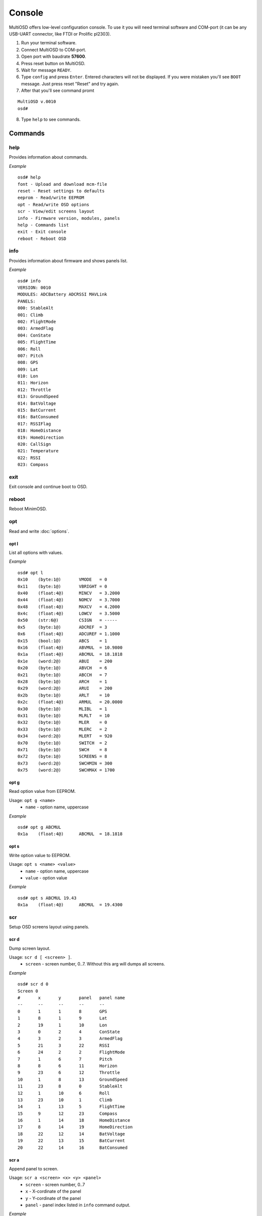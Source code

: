 Console
=======

MultiOSD offers low-level configuration console. To use it you will need
terminal software and COM-port (it can be any USB-UART connector, like FTDI
or Prolific pl2303).

1. Run your terminal software.
2. Connect MultiOSD to COM-port.
3. Open port with baudrate **57600**.
4. Press reset button on MultiOSD.
5. Wait for message ``READY``.
6. Type ``config`` and press ``Enter``. Entered characters will not be displayed.
   If you were mistaken you'll see ``BOOT`` message. Just press reset "Reset" and
   try again.
7. After that you'll see command promt

::

   MultiOSD v.0010
   osd#
   
8. Type ``help`` to see commands.

Commands
--------

help
^^^^

Provides information about commands.

*Example*

::

   osd# help
   font - Upload and download mcm-file
   reset - Reset settings to defaults
   eeprom - Read/write EEPROM
   opt - Read/write OSD options
   scr - View/edit screens layout
   info - Firmware version, modules, panels
   help - Commands list
   exit - Exit console
   reboot - Reboot OSD

info
^^^^

Provides information about firmware and shows panels list.

*Example*

::

   osd# info
   VERSION: 0010
   MODULES: ADCBattery ADCRSSI MAVLink
   PANELS:
   000: StableAlt
   001: Climb
   002: FlightMode
   003: ArmedFlag
   004: ConState
   005: FlightTime
   006: Roll
   007: Pitch
   008: GPS
   009: Lat
   010: Lon
   011: Horizon
   012: Throttle
   013: GroundSpeed
   014: BatVoltage
   015: BatCurrent
   016: BatConsumed
   017: RSSIFlag
   018: HomeDistance
   019: HomeDirection
   020: CallSign
   021: Temperature
   022: RSSI
   023: Compass

exit
^^^^

Exit console and continue boot to OSD.

reboot
^^^^^^

Reboot MinimOSD.

opt
^^^

Read and write :doc:`options`.

opt l
"""""

List all options with values.

*Example*

::

   osd# opt l
   0x10    (byte:1@)       VMODE   = 0
   0x11    (byte:1@)       VBRIGHT = 0
   0x40    (float:4@)      MINCV   = 3.2000
   0x44    (float:4@)      NOMCV   = 3.7000
   0x48    (float:4@)      MAXCV   = 4.2000
   0x4c    (float:4@)      LOWCV   = 3.5000
   0x50    (str:6@)        CSIGN   = -----
   0x5     (byte:1@)       ADCREF  = 3
   0x6     (float:4@)      ADCUREF = 1.1000
   0x15    (bool:1@)       ABCS    = 1
   0x16    (float:4@)      ABVMUL  = 10.9800
   0x1a    (float:4@)      ABCMUL  = 18.1818
   0x1e    (word:2@)       ABUI    = 200
   0x20    (byte:1@)       ABVCH   = 6
   0x21    (byte:1@)       ABCCH   = 7
   0x28    (byte:1@)       ARCH    = 1
   0x29    (word:2@)       ARUI    = 200
   0x2b    (byte:1@)       ARLT    = 10
   0x2c    (float:4@)      ARMUL   = 20.0000
   0x30    (byte:1@)       MLIBL   = 1
   0x31    (byte:1@)       MLRLT   = 10
   0x32    (byte:1@)       MLER    = 0
   0x33    (byte:1@)       MLERC   = 2
   0x34    (word:2@)       MLERT   = 920
   0x70    (byte:1@)       SWITCH  = 2
   0x71    (byte:1@)       SWCH    = 8
   0x72    (byte:1@)       SCREENS = 8
   0x73    (word:2@)       SWCHMIN = 300
   0x75    (word:2@)       SWCHMAX = 1700


opt g
"""""

Read option value from EEPROM.

Usage: ``opt g <name>``
   - ``name`` - option name, uppercase

*Example*

::

   osd# opt g ABCMUL
   0x1a    (float:4@)      ABCMUL  = 18.1818

opt s
"""""

Write option value to EEPROM.

Usage: ``opt s <name> <value>``
   - ``name`` - option name, uppercase
   - ``value`` - option value

*Example*

::

   osd# opt s ABCMUL 19.43
   0x1a    (float:4@)      ABCMUL  = 19.4300

scr
^^^

Setup OSD screens layout using panels.

scr d
"""""

Dump screen layout.

Usage: ``scr d [ <screen> ]``.
   - ``screen`` - screen number, 0..7. Without this arg will dumps all screens.

*Example*

::

   osd# scr d 0
   Screen 0
   #       x       y       panel   panel name
   --      --      --      --      --
   0       1       1       8       GPS
   1       8       1       9       Lat
   2       19      1       10      Lon
   3       0       2       4       ConState
   4       3       2       3       ArmedFlag
   5       21      3       22      RSSI
   6       24      2       2       FlightMode
   7       1       6       7       Pitch
   8       8       6       11      Horizon
   9       23      6       12      Throttle
   10      1       8       13      GroundSpeed
   11      23      8       0       StableAlt
   12      1       10      6       Roll
   13      23      10      1       Climb
   14      1       13      5       FlightTime
   15      9       12      23      Compass
   16      1       14      18      HomeDistance
   17      8       14      19      HomeDirection
   18      22      12      14      BatVoltage
   19      22      13      15      BatCurrent
   20      22      14      16      BatConsumed

scr a
"""""

Append panel to screen.

Usage: ``scr a <screen> <x> <y> <panel>``
   - ``screen`` - screen number, 0..7
   - ``x`` - X-cordinate of the panel
   - ``y`` - Y-cordinate of the panel
   - ``panel`` - panel index listed in ``info`` command output.

*Example*

::

   osd# scr d 7
   Screen 7
   #       x       y       panel   panel name
   --      --      --      --      --

   osd# scr a 7 2 3 17
   Screen 7
   #       x       y       panel   panel name
   --      --      --      --      --
   0       2       3       17      RSSIFlag

scr e
"""""

Edit screen panel.

Usage: ``scr e <screen> <panel #> <x> <y> <panel>``
   - ``screen`` - screen number, 0..7
   - ``panel #`` - panel index in screen layout
   - ``x`` - X-cordinate of the panel
   - ``y`` - Y-cordinate of the panel
   - ``panel`` - panel index listed in ``info`` command output.

*Example*

::

   osd# scr d 2
   Screen 2
   #       x       y       panel   panel name
   --      --      --      --      --
   0       0       0       4       ConState
   1       3       0       3       ArmedFlag
   2       20      1       22      RSSI
   3       24      0       2       FlightMode
   4       1       6       7       Pitch
   5       1       8       0       StableAlt
   6       1       10      6       Roll
   7       1       13      5       FlightTime
   8       22      14      14      BatVoltage

   osd# scr e 2 0 1 1 21
   Screen 2
   #       x       y       panel   panel name
   --      --      --      --      --
   0       1       1       21      Temperature
   1       3       0       3       ArmedFlag
   2       20      1       22      RSSI
   3       24      0       2       FlightMode
   4       1       6       7       Pitch
   5       1       8       0       StableAlt
   6       1       10      6       Roll
   7       1       13      5       FlightTime
   8       22      14      14      BatVoltage


scr r
"""""

Remove panel from screen layout.

Usage: ``scr r <screen> <panel #>``
   - ``screen`` - screen number, 0..7
   - ``panel #`` - panel index in screen layout

*Example*

::

   osd# scr d 2
   Screen 2
   #       x       y       panel   panel name
   --      --      --      --      --
   0       1       1       21      Temperature
   1       3       0       3       ArmedFlag
   2       20      1       22      RSSI
   3       24      0       2       FlightMode
   4       1       6       7       Pitch
   5       1       8       0       StableAlt
   6       1       10      6       Roll
   7       1       13      5       FlightTime
   8       22      14      14      BatVoltage

   osd# scr r 2 4
   Screen 2
   #       x       y       panel   panel name
   --      --      --      --      --
   0       1       1       21      Temperature
   1       3       0       3       ArmedFlag
   2       20      1       22      RSSI
   3       24      0       2       FlightMode
   4       1       8       0       StableAlt
   5       1       10      6       Roll
   6       1       13      5       FlightTime
   7       22      14      14      BatVoltage

scr c
"""""

Clear screen.

Usage: ``scr c <screen>``
   - ``screen`` - screen number, 0..7

*Example*

::

   osd# scr d 2
   Screen 2
   #       x       y       panel   panel name
   --      --      --      --      --
   0       1       1       21      Temperature
   1       3       0       3       ArmedFlag
   2       20      1       22      RSSI
   3       24      0       2       FlightMode
   4       1       8       0       StableAlt
   5       1       10      6       Roll
   6       1       13      5       FlightTime
   7       22      14      14      BatVoltage

   osd# scr c 2
   Screen 2
   #       x       y       panel   panel name
   --      --      --      --      --

font
^^^^

Upload and download MAX7456 MCM-font.

font u
""""""

Upload MCM-file.

font d
""""""

Download current MAX7456 font as MCM-file.

eeprom
^^^^^^

Upload and download EEPROM image.

eeprom r
""""""""

Download EEPROM contents is image.

eeprom w
""""""""

Upload EEPROM-image (1024 bytes)

eeprom d
""""""""

Dump EEPROM contents to console.

*Example*

::

   osd# eeprom d
   0000: 52 55 0a 00 00 03 cd cc 8c 3f 00 00 00 00 00 05
   0010: 00 00 3f 05 3f 01 14 ae 2f 41 54 74 91 41 c8 00
   0020: 06 07 3f 05 3f 05 3f 05 01 c8 00 0a 00 00 a0 41
   0030: 01 0a 00 02 98 03 3f 05 3f 05 3f 05 3f 05 3f 05
   0040: cd cc 4c 40 cd cc 6c 40 66 66 86 40 00 00 60 40
   0050: 2d 2d 2d 2d 2d 00 3f 05 3f 05 3f 05 3f 05 3f 05
   ...
   03b0: 04 04 04 04 04 04 04 04 04 04 04 04 04 04 04 04
   03c0: 00 00 00 00 00 04 00 04 00 f8 fe ff 00 00 04 04
   03d0: 20 00 06 04 00 00 00 04 04 04 04 04 04 04 04 04
   03e0: 04 04 04 04 04 04 04 04 04 04 04 04 04 04 04 04
   03f0: 04 04 04 04 04 04 04 04 00 00 00 00 00 00 00 00


